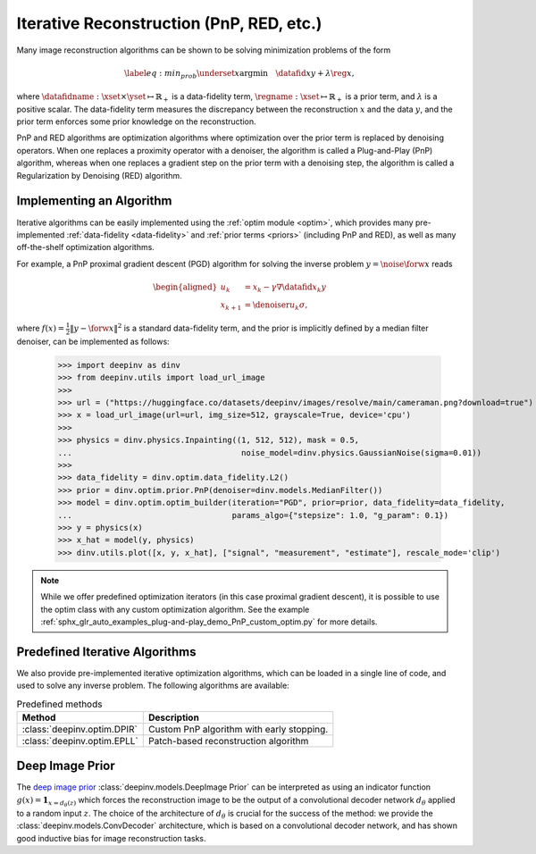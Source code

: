 .. _iterative:

Iterative Reconstruction (PnP, RED, etc.)
==================================================

Many image reconstruction algorithms can be shown to be solving
minimization problems of the form

.. math::
    \begin{equation*}
    \label{eq:min_prob}
    \underset{x}{\arg\min} \quad \datafid{x}{y} +  \lambda \reg{x},
    \end{equation*}

where :math:`\datafidname:\xset\times\yset \mapsto \mathbb{R}_{+}` is a data-fidelity term, :math:`\regname:\xset\mapsto \mathbb{R}_{+}`
is a prior term, and :math:`\lambda` is a positive scalar. The data-fidelity term measures the discrepancy between the
reconstruction :math:`x` and the data :math:`y`, and the prior term enforces some prior knowledge on the reconstruction.

PnP and RED algorithms are optimization algorithms where optimization over the prior term is replaced by denoising
operators. When one replaces a proximity operator with a denoiser, the algorithm is called a Plug-and-Play (PnP) algorithm,
whereas when one replaces a gradient step on the prior term with a denoising step, the algorithm is called a
Regularization by Denoising (RED) algorithm.


Implementing an Algorithm
----------------------------------------

Iterative algorithms can be easily implemented using the :ref:`optim module <optim>`, which provides many
pre-implemented :ref:`data-fidelity <data-fidelity>` and :ref:`prior terms <priors>` (including PnP and RED),
as well as many off-the-shelf optimization algorithms.


For example, a PnP proximal gradient descent (PGD) algorithm for
solving the inverse problem :math:`y = \noise{\forw{x}}` reads

.. math::

    \begin{equation*}
    \begin{aligned}
    u_{k} &=  x_k - \gamma \nabla \datafid{x_k}{y} \\
    x_{k+1} &= \denoiser{u_k}{\sigma},
    \end{aligned}
    \end{equation*}


where :math:`f(x)=\frac{1}{2}\|y-\forw{x}\|^2` is a standard data-fidelity term,
and the prior is implicitly defined by a median filter denoiser, can be implemented as follows:


    >>> import deepinv as dinv
    >>> from deepinv.utils import load_url_image
    >>>
    >>> url = ("https://huggingface.co/datasets/deepinv/images/resolve/main/cameraman.png?download=true")
    >>> x = load_url_image(url=url, img_size=512, grayscale=True, device='cpu')
    >>>
    >>> physics = dinv.physics.Inpainting((1, 512, 512), mask = 0.5,
    ...                                    noise_model=dinv.physics.GaussianNoise(sigma=0.01))
    >>>
    >>> data_fidelity = dinv.optim.data_fidelity.L2()
    >>> prior = dinv.optim.prior.PnP(denoiser=dinv.models.MedianFilter())
    >>> model = dinv.optim.optim_builder(iteration="PGD", prior=prior, data_fidelity=data_fidelity,
    ...                                  params_algo={"stepsize": 1.0, "g_param": 0.1})
    >>> y = physics(x)
    >>> x_hat = model(y, physics)
    >>> dinv.utils.plot([x, y, x_hat], ["signal", "measurement", "estimate"], rescale_mode='clip')


.. note::

    While we offer predefined optimization iterators (in this case proximal gradient descent), it is possible to use
    the optim class with any custom optimization algorithm. See the example
    :ref:`sphx_glr_auto_examples_plug-and-play_demo_PnP_custom_optim.py` for more details.


.. _predefined-iterative:

Predefined Iterative Algorithms
-------------------------------

We also provide pre-implemented iterative optimization algorithms,
which can be loaded in a single line of code, and used
to solve any inverse problem. The following algorithms are available:


.. list-table:: Predefined methods
   :header-rows: 1

   * - **Method**
     - **Description**
   * - :class:`deepinv.optim.DPIR`
     - Custom PnP algorithm with early stopping.
   * - :class:`deepinv.optim.EPLL`
     - Patch-based reconstruction algorithm


.. _deep-image-prior:

Deep Image Prior
----------------

The `deep image prior <https://arxiv.org/abs/1711.10925>`_ :class:`deepinv.models.DeepImage Prior` can be interpreted as
using an indicator function :math:`g(x) = \mathbf {1} _{x=d_{\theta}(z)}` which forces the reconstruction image
to be the output of a convolutional decoder network :math:`d_{\theta}` applied to a random input :math:`z`.
The choice of the architecture of :math:`d_{\theta}` is crucial for the success of the method: we provide the
:class:`deepinv.models.ConvDecoder` architecture, which is based on a convolutional decoder network,
and has shown good inductive bias for image reconstruction tasks.
